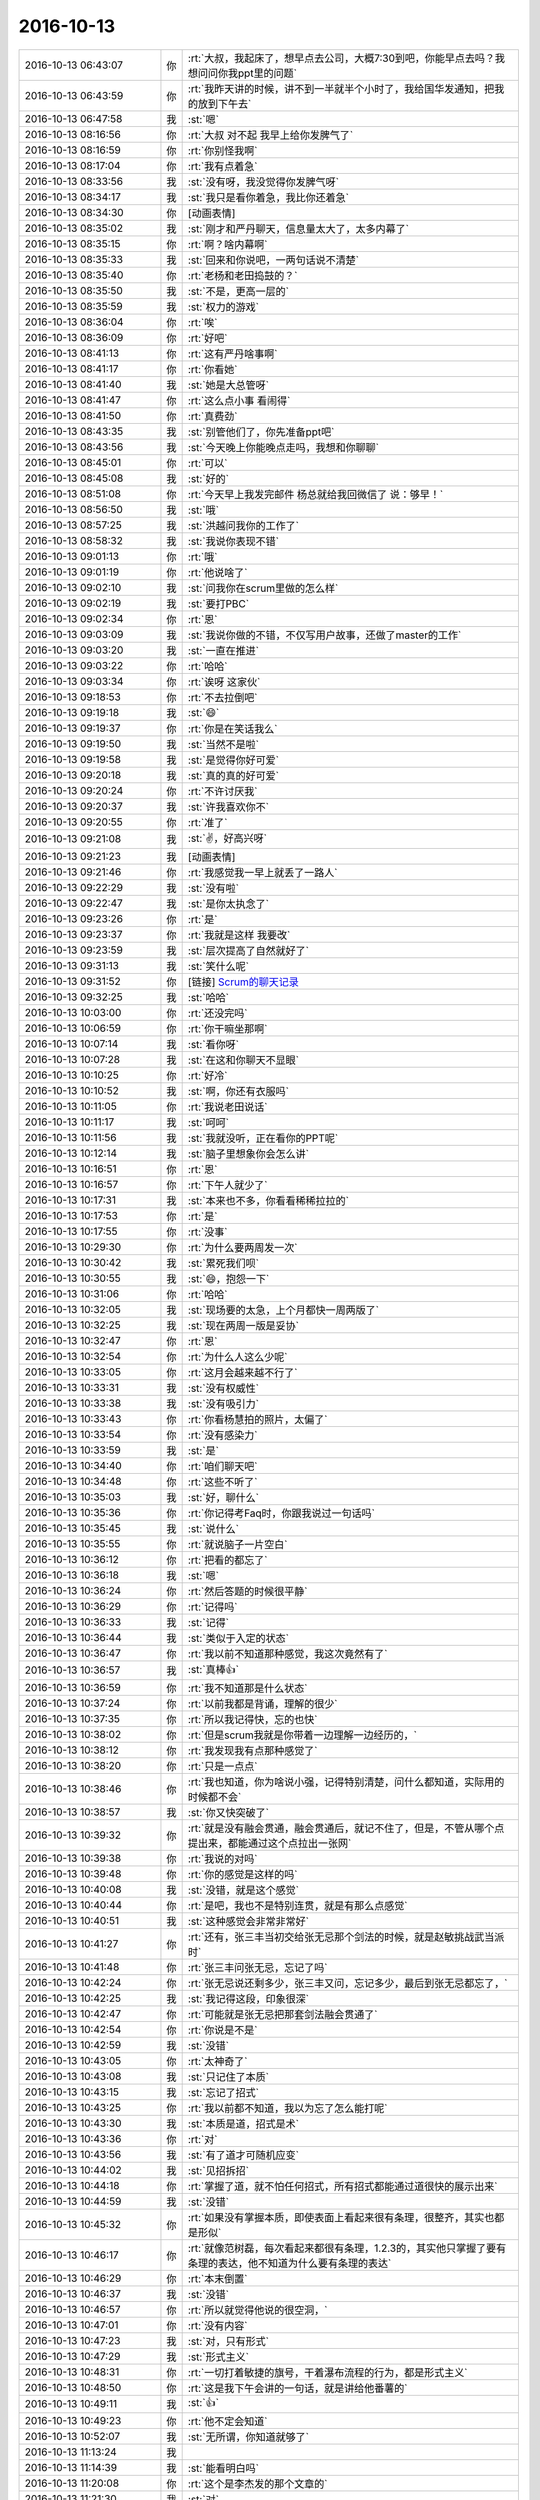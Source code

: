 2016-10-13
-------------

.. list-table::
   :widths: 25, 1, 60

   * - 2016-10-13 06:43:07
     - 你
     - :rt:`大叔，我起床了，想早点去公司，大概7:30到吧，你能早点去吗？我想问问你我ppt里的问题`
   * - 2016-10-13 06:43:59
     - 你
     - :rt:`我昨天讲的时候，讲不到一半就半个小时了，我给国华发通知，把我的放到下午去`
   * - 2016-10-13 06:47:58
     - 我
     - :st:`嗯`
   * - 2016-10-13 08:16:56
     - 你
     - :rt:`大叔 对不起 我早上给你发脾气了`
   * - 2016-10-13 08:16:59
     - 你
     - :rt:`你别怪我啊`
   * - 2016-10-13 08:17:04
     - 你
     - :rt:`我有点着急`
   * - 2016-10-13 08:33:56
     - 我
     - :st:`没有呀，我没觉得你发脾气呀`
   * - 2016-10-13 08:34:17
     - 我
     - :st:`我只是看你着急，我比你还着急`
   * - 2016-10-13 08:34:30
     - 你
     - [动画表情]
   * - 2016-10-13 08:35:02
     - 我
     - :st:`刚才和严丹聊天，信息量太大了，太多内幕了`
   * - 2016-10-13 08:35:15
     - 你
     - :rt:`啊？啥内幕啊`
   * - 2016-10-13 08:35:33
     - 我
     - :st:`回来和你说吧，一两句话说不清楚`
   * - 2016-10-13 08:35:40
     - 你
     - :rt:`老杨和老田捣鼓的？`
   * - 2016-10-13 08:35:50
     - 我
     - :st:`不是，更高一层的`
   * - 2016-10-13 08:35:59
     - 我
     - :st:`权力的游戏`
   * - 2016-10-13 08:36:04
     - 你
     - :rt:`唉`
   * - 2016-10-13 08:36:09
     - 你
     - :rt:`好吧`
   * - 2016-10-13 08:41:13
     - 你
     - :rt:`这有严丹啥事啊`
   * - 2016-10-13 08:41:17
     - 你
     - :rt:`你看她`
   * - 2016-10-13 08:41:40
     - 我
     - :st:`她是大总管呀`
   * - 2016-10-13 08:41:47
     - 你
     - :rt:`这么点小事 看闹得`
   * - 2016-10-13 08:41:50
     - 你
     - :rt:`真费劲`
   * - 2016-10-13 08:43:35
     - 我
     - :st:`别管他们了，你先准备ppt吧`
   * - 2016-10-13 08:43:56
     - 我
     - :st:`今天晚上你能晚点走吗，我想和你聊聊`
   * - 2016-10-13 08:45:01
     - 你
     - :rt:`可以`
   * - 2016-10-13 08:45:08
     - 我
     - :st:`好的`
   * - 2016-10-13 08:51:08
     - 你
     - :rt:`今天早上我发完邮件 杨总就给我回微信了 说：够早！`
   * - 2016-10-13 08:56:50
     - 我
     - :st:`哦`
   * - 2016-10-13 08:57:25
     - 我
     - :st:`洪越问我你的工作了`
   * - 2016-10-13 08:58:32
     - 我
     - :st:`我说你表现不错`
   * - 2016-10-13 09:01:13
     - 你
     - :rt:`哦`
   * - 2016-10-13 09:01:19
     - 你
     - :rt:`他说啥了`
   * - 2016-10-13 09:02:10
     - 我
     - :st:`问我你在scrum里做的怎么样`
   * - 2016-10-13 09:02:19
     - 我
     - :st:`要打PBC`
   * - 2016-10-13 09:02:34
     - 你
     - :rt:`恩`
   * - 2016-10-13 09:03:09
     - 我
     - :st:`我说你做的不错，不仅写用户故事，还做了master的工作`
   * - 2016-10-13 09:03:20
     - 我
     - :st:`一直在推进`
   * - 2016-10-13 09:03:22
     - 你
     - :rt:`哈哈`
   * - 2016-10-13 09:03:34
     - 你
     - :rt:`诶呀 这家伙`
   * - 2016-10-13 09:18:53
     - 你
     - :rt:`不去拉倒吧`
   * - 2016-10-13 09:19:18
     - 我
     - :st:`😄`
   * - 2016-10-13 09:19:37
     - 你
     - :rt:`你是在笑话我么`
   * - 2016-10-13 09:19:50
     - 我
     - :st:`当然不是啦`
   * - 2016-10-13 09:19:58
     - 我
     - :st:`是觉得你好可爱`
   * - 2016-10-13 09:20:18
     - 我
     - :st:`真的真的好可爱`
   * - 2016-10-13 09:20:24
     - 你
     - :rt:`不许讨厌我`
   * - 2016-10-13 09:20:37
     - 我
     - :st:`许我喜欢你不`
   * - 2016-10-13 09:20:55
     - 你
     - :rt:`准了`
   * - 2016-10-13 09:21:08
     - 我
     - :st:`✌️，好高兴呀`
   * - 2016-10-13 09:21:23
     - 我
     - [动画表情]
   * - 2016-10-13 09:21:46
     - 你
     - :rt:`我感觉我一早上就丢了一路人`
   * - 2016-10-13 09:22:29
     - 我
     - :st:`没有啦`
   * - 2016-10-13 09:22:47
     - 我
     - :st:`是你太执念了`
   * - 2016-10-13 09:23:26
     - 你
     - :rt:`是`
   * - 2016-10-13 09:23:37
     - 你
     - :rt:`我就是这样 我要改`
   * - 2016-10-13 09:23:59
     - 我
     - :st:`层次提高了自然就好了`
   * - 2016-10-13 09:31:13
     - 我
     - :st:`笑什么呢`
   * - 2016-10-13 09:31:52
     - 你
     - [链接] `Scrum的聊天记录 <https://support.weixin.qq.com/cgi-bin/mmsupport-bin/readtemplate?t=page/favorite_record__w_unsupport>`_
   * - 2016-10-13 09:32:25
     - 我
     - :st:`哈哈`
   * - 2016-10-13 10:03:00
     - 你
     - :rt:`还没完吗`
   * - 2016-10-13 10:06:59
     - 你
     - :rt:`你干嘛坐那啊`
   * - 2016-10-13 10:07:14
     - 我
     - :st:`看你呀`
   * - 2016-10-13 10:07:28
     - 我
     - :st:`在这和你聊天不显眼`
   * - 2016-10-13 10:10:25
     - 你
     - :rt:`好冷`
   * - 2016-10-13 10:10:52
     - 我
     - :st:`啊，你还有衣服吗`
   * - 2016-10-13 10:11:05
     - 你
     - :rt:`我说老田说话`
   * - 2016-10-13 10:11:17
     - 我
     - :st:`呵呵`
   * - 2016-10-13 10:11:56
     - 我
     - :st:`我就没听，正在看你的PPT呢`
   * - 2016-10-13 10:12:14
     - 我
     - :st:`脑子里想象你会怎么讲`
   * - 2016-10-13 10:16:51
     - 你
     - :rt:`恩`
   * - 2016-10-13 10:16:57
     - 你
     - :rt:`下午人就少了`
   * - 2016-10-13 10:17:31
     - 我
     - :st:`本来也不多，你看看稀稀拉拉的`
   * - 2016-10-13 10:17:53
     - 你
     - :rt:`是`
   * - 2016-10-13 10:17:55
     - 你
     - :rt:`没事`
   * - 2016-10-13 10:29:30
     - 你
     - :rt:`为什么要两周发一次`
   * - 2016-10-13 10:30:42
     - 我
     - :st:`累死我们呗`
   * - 2016-10-13 10:30:55
     - 我
     - :st:`😄，抱怨一下`
   * - 2016-10-13 10:31:06
     - 你
     - :rt:`哈哈`
   * - 2016-10-13 10:32:05
     - 我
     - :st:`现场要的太急，上个月都快一周两版了`
   * - 2016-10-13 10:32:25
     - 我
     - :st:`现在两周一版是妥协`
   * - 2016-10-13 10:32:47
     - 你
     - :rt:`恩`
   * - 2016-10-13 10:32:54
     - 你
     - :rt:`为什么人这么少呢`
   * - 2016-10-13 10:33:05
     - 你
     - :rt:`这月会越来越不行了`
   * - 2016-10-13 10:33:31
     - 我
     - :st:`没有权威性`
   * - 2016-10-13 10:33:38
     - 我
     - :st:`没有吸引力`
   * - 2016-10-13 10:33:43
     - 你
     - :rt:`你看杨慧拍的照片，太偏了`
   * - 2016-10-13 10:33:54
     - 你
     - :rt:`没有感染力`
   * - 2016-10-13 10:33:59
     - 我
     - :st:`是`
   * - 2016-10-13 10:34:40
     - 你
     - :rt:`咱们聊天吧`
   * - 2016-10-13 10:34:48
     - 你
     - :rt:`这些不听了`
   * - 2016-10-13 10:35:03
     - 我
     - :st:`好，聊什么`
   * - 2016-10-13 10:35:36
     - 你
     - :rt:`你记得考Faq时，你跟我说过一句话吗`
   * - 2016-10-13 10:35:45
     - 我
     - :st:`说什么`
   * - 2016-10-13 10:35:55
     - 你
     - :rt:`就说脑子一片空白`
   * - 2016-10-13 10:36:12
     - 你
     - :rt:`把看的都忘了`
   * - 2016-10-13 10:36:18
     - 我
     - :st:`嗯`
   * - 2016-10-13 10:36:24
     - 你
     - :rt:`然后答题的时候很平静`
   * - 2016-10-13 10:36:29
     - 你
     - :rt:`记得吗`
   * - 2016-10-13 10:36:33
     - 我
     - :st:`记得`
   * - 2016-10-13 10:36:44
     - 我
     - :st:`类似于入定的状态`
   * - 2016-10-13 10:36:47
     - 你
     - :rt:`我以前不知道那种感觉，我这次竟然有了`
   * - 2016-10-13 10:36:57
     - 我
     - :st:`真棒👍`
   * - 2016-10-13 10:36:59
     - 你
     - :rt:`我不知道那是什么状态`
   * - 2016-10-13 10:37:24
     - 你
     - :rt:`以前我都是背诵，理解的很少`
   * - 2016-10-13 10:37:35
     - 你
     - :rt:`所以我记得快，忘的也快`
   * - 2016-10-13 10:38:02
     - 你
     - :rt:`但是scrum我就是你带着一边理解一边经历的，`
   * - 2016-10-13 10:38:12
     - 你
     - :rt:`我发现我有点那种感觉了`
   * - 2016-10-13 10:38:20
     - 你
     - :rt:`只是一点点`
   * - 2016-10-13 10:38:46
     - 你
     - :rt:`我也知道，你为啥说小强，记得特别清楚，问什么都知道，实际用的时候都不会`
   * - 2016-10-13 10:38:57
     - 我
     - :st:`你又快突破了`
   * - 2016-10-13 10:39:32
     - 你
     - :rt:`就是没有融会贯通，融会贯通后，就记不住了，但是，不管从哪个点提出来，都能通过这个点拉出一张网`
   * - 2016-10-13 10:39:38
     - 你
     - :rt:`我说的对吗`
   * - 2016-10-13 10:39:48
     - 你
     - :rt:`你的感觉是这样的吗`
   * - 2016-10-13 10:40:08
     - 我
     - :st:`没错，就是这个感觉`
   * - 2016-10-13 10:40:44
     - 你
     - :rt:`是吧，我也不是特别连贯，就是有那么点感觉`
   * - 2016-10-13 10:40:51
     - 我
     - :st:`这种感觉会非常非常好`
   * - 2016-10-13 10:41:27
     - 你
     - :rt:`还有，张三丰当初交给张无忌那个剑法的时候，就是赵敏挑战武当派时`
   * - 2016-10-13 10:41:48
     - 你
     - :rt:`张三丰问张无忌，忘记了吗`
   * - 2016-10-13 10:42:24
     - 你
     - :rt:`张无忌说还剩多少，张三丰又问，忘记多少，最后到张无忌都忘了，`
   * - 2016-10-13 10:42:25
     - 我
     - :st:`我记得这段，印象很深`
   * - 2016-10-13 10:42:47
     - 你
     - :rt:`可能就是张无忌把那套剑法融会贯通了`
   * - 2016-10-13 10:42:54
     - 你
     - :rt:`你说是不是`
   * - 2016-10-13 10:42:59
     - 我
     - :st:`没错`
   * - 2016-10-13 10:43:05
     - 你
     - :rt:`太神奇了`
   * - 2016-10-13 10:43:08
     - 我
     - :st:`只记住了本质`
   * - 2016-10-13 10:43:15
     - 我
     - :st:`忘记了招式`
   * - 2016-10-13 10:43:25
     - 你
     - :rt:`我以前都不知道，我以为忘了怎么能打呢`
   * - 2016-10-13 10:43:30
     - 我
     - :st:`本质是道，招式是术`
   * - 2016-10-13 10:43:36
     - 你
     - :rt:`对`
   * - 2016-10-13 10:43:56
     - 我
     - :st:`有了道才可随机应变`
   * - 2016-10-13 10:44:02
     - 我
     - :st:`见招拆招`
   * - 2016-10-13 10:44:18
     - 你
     - :rt:`掌握了道，就不怕任何招式，所有招式都能通过道很快的展示出来`
   * - 2016-10-13 10:44:59
     - 我
     - :st:`没错`
   * - 2016-10-13 10:45:32
     - 你
     - :rt:`如果没有掌握本质，即使表面上看起来很有条理，很整齐，其实也都是形似`
   * - 2016-10-13 10:46:17
     - 你
     - :rt:`就像范树磊，每次看起来都很有条理，1.2.3的，其实他只掌握了要有条理的表达，他不知道为什么要有条理的表达`
   * - 2016-10-13 10:46:29
     - 你
     - :rt:`本末倒置`
   * - 2016-10-13 10:46:37
     - 我
     - :st:`没错`
   * - 2016-10-13 10:46:57
     - 你
     - :rt:`所以就觉得他说的很空洞，`
   * - 2016-10-13 10:47:01
     - 你
     - :rt:`没有内容`
   * - 2016-10-13 10:47:23
     - 我
     - :st:`对，只有形式`
   * - 2016-10-13 10:47:29
     - 我
     - :st:`形式主义`
   * - 2016-10-13 10:48:31
     - 你
     - :rt:`一切打着敏捷的旗号，干着瀑布流程的行为，都是形式主义`
   * - 2016-10-13 10:48:50
     - 你
     - :rt:`这是我下午会讲的一句话，就是讲给他番薯的`
   * - 2016-10-13 10:49:11
     - 我
     - :st:`👍`
   * - 2016-10-13 10:49:23
     - 你
     - :rt:`他不定会知道`
   * - 2016-10-13 10:52:07
     - 我
     - :st:`无所谓，你知道就够了`
   * - 2016-10-13 11:13:24
     - 我
     - .. image:: images/101638.jpg
          :width: 100px
   * - 2016-10-13 11:14:39
     - 我
     - :st:`能看明白吗`
   * - 2016-10-13 11:20:08
     - 你
     - :rt:`这个是李杰发的那个文章的`
   * - 2016-10-13 11:21:30
     - 我
     - :st:`对`
   * - 2016-10-13 11:22:14
     - 我
     - :st:`文章有点乱，我光整理了后半部分`
   * - 2016-10-13 11:24:47
     - 你
     - :rt:`这是你自己做的啊`
   * - 2016-10-13 11:24:58
     - 你
     - :rt:`我以为你从网上找的呢`
   * - 2016-10-13 11:25:00
     - 我
     - :st:`对呀`
   * - 2016-10-13 11:25:21
     - 我
     - :st:`还没做完呢`
   * - 2016-10-13 11:25:23
     - 你
     - :rt:`[强]`
   * - 2016-10-13 11:32:55
     - 我
     - :st:`你把我挡的死死的，所以我心情愉快的欣赏你的后脑勺`
   * - 2016-10-13 11:35:16
     - 我
     - :st:`现在是头顶`
   * - 2016-10-13 11:54:09
     - 我
     - :st:`严丹说你了`
   * - 2016-10-13 12:24:51
     - 你
     - :rt:`说我啥`
   * - 2016-10-13 12:24:59
     - 你
     - :rt:`说呗，不想搭理她`
   * - 2016-10-13 12:25:31
     - 我
     - :st:`说你和刘杰嚷嚷要坐一车`
   * - 2016-10-13 12:25:42
     - 你
     - :rt:`跟她有啥关系`
   * - 2016-10-13 12:25:52
     - 你
     - :rt:`就是玩嘛`
   * - 2016-10-13 12:25:57
     - 你
     - :rt:`开玩笑`
   * - 2016-10-13 12:26:02
     - 我
     - :st:`说你们本来就是蹭车`
   * - 2016-10-13 12:26:05
     - 你
     - :rt:`她就是没事找事`
   * - 2016-10-13 12:26:09
     - 我
     - :st:`还挑三拣四的`
   * - 2016-10-13 12:26:12
     - 你
     - :rt:`我知道，说呗`
   * - 2016-10-13 12:26:37
     - 你
     - :rt:`反正没蹭她的，她的让我座我也不座`
   * - 2016-10-13 12:27:16
     - 我
     - :st:`严丹说让你们下次自己开车`
   * - 2016-10-13 12:27:22
     - 你
     - :rt:`主要就是刘杰说的，我就是附和，她说刘杰了吗`
   * - 2016-10-13 12:27:35
     - 你
     - :rt:`她管的着吗？`
   * - 2016-10-13 12:27:47
     - 我
     - :st:`她就是对你有意见`
   * - 2016-10-13 12:28:22
     - 我
     - :st:`要是知道你这次拿A就更大了`
   * - 2016-10-13 12:29:02
     - 你
     - :rt:`对啊`
   * - 2016-10-13 12:29:08
     - 你
     - :rt:`气死`
   * - 2016-10-13 12:29:11
     - 你
     - :rt:`非`
   * - 2016-10-13 12:29:27
     - 你
     - :rt:`这就是我还没来得及跟你说的呢`
   * - 2016-10-13 12:29:41
     - 我
     - :st:`而且她肯定会知道，结果都汇总到她那`
   * - 2016-10-13 12:30:09
     - 你
     - :rt:`对啊`
   * - 2016-10-13 13:04:02
     - 你
     - :rt:`她恨死我了，就想盼着我出错呢`
   * - 2016-10-13 13:05:09
     - 我
     - :st:`嗯`
   * - 2016-10-13 14:01:03
     - 你
     - :rt:`你去哪了？`
   * - 2016-10-13 14:04:44
     - 你
     - :rt:`你去哪了`
   * - 2016-10-13 14:07:41
     - 我
     - :st:`我有事，你的几点开始`
   * - 2016-10-13 14:08:02
     - 你
     - :rt:`不知道，你忙你的吧`
   * - 2016-10-13 14:13:29
     - 你
     - :rt:`你干啥去了，王洪越问王凤臣问题呢`
   * - 2016-10-13 14:13:48
     - 我
     - :st:`李迎找我，任职资格的事情`
   * - 2016-10-13 14:14:38
     - 你
     - :rt:`好吧`
   * - 2016-10-13 14:14:42
     - 你
     - :rt:`忙吧`
   * - 2016-10-13 14:44:02
     - 你
     - :rt:`你还能不能完了`
   * - 2016-10-13 14:44:11
     - 你
     - :rt:`王凤臣讲完了`
   * - 2016-10-13 14:44:40
     - 我
     - :st:`不知道`
   * - 2016-10-13 14:45:03
     - 你
     - [动画表情]
   * - 2016-10-13 14:45:39
     - 我
     - :st:`乖，没事的。我这完了立刻下去`
   * - 2016-10-13 14:46:54
     - 你
     - [动画表情]
   * - 2016-10-13 15:59:33
     - 我
     - :st:`讲的不错，有点紧张`
   * - 2016-10-13 15:59:46
     - 我
     - :st:`特别是王旭捣乱的时候`
   * - 2016-10-13 16:04:05
     - 你
     - :rt:`我觉得我讲的挺好的`
   * - 2016-10-13 16:04:09
     - 你
     - :rt:`是不是我自high了`
   * - 2016-10-13 16:04:13
     - 你
     - :rt:`但是丢了一个点`
   * - 2016-10-13 16:09:38
     - 我
     - :st:`没事的`
   * - 2016-10-13 16:09:49
     - 我
     - :st:`累吗`
   * - 2016-10-13 16:10:14
     - 你
     - :rt:`还好 就是想喝水`
   * - 2016-10-13 16:10:17
     - 你
     - :rt:`说的太多了`
   * - 2016-10-13 16:10:40
     - 你
     - :rt:`你也不夸夸我`
   * - 2016-10-13 16:10:45
     - 你
     - :rt:`我讲这么好`
   * - 2016-10-13 16:10:46
     - 你
     - :rt:`哈哈`
   * - 2016-10-13 16:11:31
     - 你
     - :rt:`你们开什么会啊`
   * - 2016-10-13 16:13:37
     - 你
     - :rt:`感觉好累 啥也不想干 休息一会`
   * - 2016-10-13 16:14:12
     - 我
     - :st:`leader的pbc会`
   * - 2016-10-13 16:14:25
     - 我
     - :st:`讲ppt很累的`
   * - 2016-10-13 16:14:42
     - 我
     - :st:`你赶紧歇会，多喝点水`
   * - 2016-10-13 16:14:53
     - 你
     - :rt:`恩`
   * - 2016-10-13 16:14:56
     - 你
     - :rt:`知道了`
   * - 2016-10-13 16:14:57
     - 我
     - :st:`今天咱们还要面谈呢`
   * - 2016-10-13 16:15:04
     - 你
     - :rt:`我知道`
   * - 2016-10-13 16:15:07
     - 你
     - :rt:`谈吧`
   * - 2016-10-13 16:15:08
     - 我
     - :st:`我可舍不得累着你`
   * - 2016-10-13 16:15:21
     - 你
     - :rt:`我没累着，先歇会`
   * - 2016-10-13 16:15:23
     - 你
     - :rt:`嘻嘻`
   * - 2016-10-13 16:16:30
     - 你
     - :rt:`严丹不参加吗`
   * - 2016-10-13 16:16:32
     - 我
     - :st:`可惜没有录像，要不可以发给李杰看看`
   * - 2016-10-13 16:16:42
     - 我
     - :st:`我给李杰发照片了`
   * - 2016-10-13 16:16:49
     - 你
     - :rt:`啊！`
   * - 2016-10-13 16:17:00
     - 你
     - :rt:`你把照片发给我我看看`
   * - 2016-10-13 16:17:06
     - 你
     - :rt:`我讲的还可以吧`
   * - 2016-10-13 16:17:09
     - 我
     - :st:`就是群里的`
   * - 2016-10-13 16:17:15
     - 我
     - :st:`讲的很棒`
   * - 2016-10-13 16:17:27
     - 你
     - :rt:`研发那部分，确实讲不出来`
   * - 2016-10-13 16:17:30
     - 你
     - :rt:`真的吗`
   * - 2016-10-13 16:17:47
     - 你
     - :rt:`我这要是任职资格，是不是等级会好一点`
   * - 2016-10-13 16:18:10
     - 你
     - :rt:`我下次做个用户故事和用例的`
   * - 2016-10-13 16:18:12
     - 我
     - :st:`肯定会有帮助的`
   * - 2016-10-13 16:18:22
     - 你
     - :rt:`讲上瘾了`
   * - 2016-10-13 16:18:26
     - 我
     - :st:`好呀`
   * - 2016-10-13 16:18:35
     - 我
     - :st:`以后经常讲`
   * - 2016-10-13 16:18:41
     - 你
     - :rt:`王旭说的那是嘛啊`
   * - 2016-10-13 16:18:56
     - 你
     - :rt:`这次洪越肯定也好好听了，`
   * - 2016-10-13 16:19:21
     - 你
     - :rt:`这是他第一次听我讲，上次vertica那个他没去`
   * - 2016-10-13 16:20:27
     - 我
     - :st:`嗯`
   * - 2016-10-13 16:42:42
     - 你
     - :rt:`严丹不参加这个会吗`
   * - 2016-10-13 16:43:44
     - 我
     - :st:`不参加，老杨已经给她打完分了`
   * - 2016-10-13 16:43:55
     - 你
     - :rt:`恩`
   * - 2016-10-13 16:44:11
     - 我
     - :st:`你好点吗`
   * - 2016-10-13 16:44:26
     - 你
     - :rt:`我没事了`
   * - 2016-10-13 16:44:36
     - 你
     - :rt:`我吃了一盒葡萄`
   * - 2016-10-13 16:45:11
     - 我
     - :st:`好的`
   * - 2016-10-13 16:45:44
     - 我
     - :st:`今天是不是很兴奋呀`
   * - 2016-10-13 16:45:55
     - 你
     - :rt:`挺开心的`
   * - 2016-10-13 16:45:59
     - 你
     - :rt:`今晚肯定睡得很好`
   * - 2016-10-13 16:46:07
     - 你
     - :rt:`你知道东东出差了吗`
   * - 2016-10-13 16:46:14
     - 我
     - :st:`不知道`
   * - 2016-10-13 16:46:20
     - 你
     - :rt:`明天外甥女会来`
   * - 2016-10-13 16:46:30
     - 你
     - :rt:`所以只有今天有空面谈`
   * - 2016-10-13 16:46:36
     - 你
     - :rt:`还可以多谈会`
   * - 2016-10-13 16:46:51
     - 我
     - :st:`好的，能谈到几点`
   * - 2016-10-13 16:47:07
     - 你
     - :rt:`最晚8：30吧`
   * - 2016-10-13 16:47:17
     - 你
     - :rt:`回去就太晚了`
   * - 2016-10-13 16:47:18
     - 我
     - :st:`好的`
   * - 2016-10-13 16:47:37
     - 我
     - :st:`不要太晚，你今天太兴奋，需要多休息`
   * - 2016-10-13 16:48:06
     - 你
     - :rt:`恩`
   * - 2016-10-13 16:48:11
     - 你
     - :rt:`今天主要谈什么`
   * - 2016-10-13 16:48:19
     - 你
     - :rt:`确定我是A了吗`
   * - 2016-10-13 16:48:31
     - 你
     - :rt:`今早我就想严丹肯定要气死了`
   * - 2016-10-13 16:49:02
     - 我
     - :st:`我还不知道，需求组不是我管`
   * - 2016-10-13 16:49:18
     - 你
     - :rt:`没事 不是A更好`
   * - 2016-10-13 16:49:23
     - 你
     - :rt:`真的 我不想出头`
   * - 2016-10-13 16:49:31
     - 我
     - :st:`嗯`
   * - 2016-10-13 16:49:43
     - 你
     - :rt:`昨天老田下班的时候问我 上次PBC得了啥`
   * - 2016-10-13 16:49:46
     - 你
     - :rt:`我说C`
   * - 2016-10-13 16:49:53
     - 你
     - :rt:`他说上上次 我说B`
   * - 2016-10-13 16:50:07
     - 你
     - :rt:`他说上上上次呢`
   * - 2016-10-13 16:50:21
     - 你
     - :rt:`我说那时候在老王那边 每次都是C`
   * - 2016-10-13 16:50:24
     - 你
     - :rt:`他说知道了`
   * - 2016-10-13 16:52:01
     - 我
     - :st:`嗯`
   * - 2016-10-13 16:52:15
     - 我
     - :st:`今天晚上我和你说这些事情吧`
   * - 2016-10-13 16:52:37
     - 你
     - :rt:`恩`
   * - 2016-10-13 16:52:39
     - 你
     - :rt:`好的`
   * - 2016-10-13 16:52:49
     - 你
     - :rt:`你今晚有几个主题`
   * - 2016-10-13 16:52:59
     - 你
     - :rt:`有关于我跟领导的吧`
   * - 2016-10-13 16:53:10
     - 我
     - :st:`我前天已经整理了，本来想昨天和你谈，结果让我给耽误了`
   * - 2016-10-13 16:53:13
     - 我
     - :st:`是`
   * - 2016-10-13 16:53:21
     - 你
     - :rt:`恩 好`
   * - 2016-10-13 16:53:29
     - 你
     - :rt:`那咱们早点下班吧`
   * - 2016-10-13 16:53:37
     - 我
     - :st:`昨天就怨王旭和杨丽莹`
   * - 2016-10-13 16:53:41
     - 我
     - :st:`好呀`
   * - 2016-10-13 16:53:49
     - 你
     - :rt:`你是知道 我是想跟你一直聊的 可是我还得跟我老公撒谎`
   * - 2016-10-13 16:53:56
     - 我
     - :st:`嗯`
   * - 2016-10-13 16:54:03
     - 你
     - :rt:`我怕回去特别晚  我害怕`
   * - 2016-10-13 16:54:14
     - 我
     - :st:`是。安全第一`
   * - 2016-10-13 16:54:17
     - 你
     - :rt:`本来一个人就会有点 加上撒了谎 更心慌`
   * - 2016-10-13 16:54:22
     - 你
     - :rt:`OK吧`
   * - 2016-10-13 16:54:30
     - 你
     - :rt:`这样可以多聊会`
   * - 2016-10-13 16:54:40
     - 我
     - :st:`嗯`
   * - 2016-10-13 16:54:46
     - 你
     - :rt:`我的车在门口啊 不在外边`
   * - 2016-10-13 16:54:54
     - 你
     - :rt:`我在哪等你呢`
   * - 2016-10-13 16:55:05
     - 你
     - :rt:`对面吗`
   * - 2016-10-13 16:55:23
     - 我
     - :st:`可以`
   * - 2016-10-13 16:58:30
     - 你
     - :rt:`OK`
   * - 2016-10-13 17:02:53
     - 我
     - :st:`老田又说他和你吵架的事情`
   * - 2016-10-13 17:03:18
     - 我
     - :st:`说吵架是正常的，不吵架反倒不好了`
   * - 2016-10-13 17:03:31
     - 你
     - :rt:`好吧`
   * - 2016-10-13 17:03:41
     - 你
     - :rt:`怎么我的曝光率这么高`
   * - 2016-10-13 17:03:47
     - 我
     - :st:`嘿嘿`
   * - 2016-10-13 17:25:04
     - 我
     - :st:`我要安排好，不能耽误咱们`
   * - 2016-10-13 17:53:08
     - 我
     - :st:`笑啥呢`
   * - 2016-10-13 17:53:24
     - 你
     - :rt:`我听你讲的scrum呢`
   * - 2016-10-13 17:53:39
     - 你
     - :rt:`你说的特别好笑`
   * - 2016-10-13 17:53:48
     - 我
     - :st:`哦，有那么好笑吗`
   * - 2016-10-13 17:53:58
     - 你
     - :rt:`有一句很好玩`
   * - 2016-10-13 17:54:09
     - 你
     - :rt:`正好 笑了 被你看到了`
   * - 2016-10-13 17:55:21
     - 我
     - :st:`哦`
   * - 2016-10-13 18:08:05
     - 你
     - :rt:`几点走`
   * - 2016-10-13 18:08:22
     - 我
     - :st:`半点吧`
   * - 2016-10-13 18:08:28
     - 你
     - :rt:`好`
   * - 2016-10-13 18:10:59
     - 我
     - :st:`需要注意王洪越什么时候走`
   * - 2016-10-13 18:11:26
     - 你
     - :rt:`我知道 等他走咱们再走`
   * - 2016-10-13 18:17:22
     - 我
     - :st:`要不咱们去宿舍那边，省得东东定位你`
   * - 2016-10-13 18:17:43
     - 你
     - :rt:`也行`
   * - 2016-10-13 18:17:52
     - 你
     - :rt:`你说开车是吧，`
   * - 2016-10-13 18:17:55
     - 你
     - :rt:`可以`
   * - 2016-10-13 18:18:10
     - 你
     - :rt:`我开车去那边的等你，你走过去`
   * - 2016-10-13 18:18:17
     - 你
     - :rt:`这样不去地铁`
   * - 2016-10-13 18:19:08
     - 我
     - :st:`对`
   * - 2016-10-13 18:19:21
     - 你
     - :rt:`Ok`
   * - 2016-10-13 18:19:26
     - 你
     - :rt:`地铁人太多`
   * - 2016-10-13 18:19:29
     - 你
     - :rt:`好主意`
   * - 2016-10-13 18:19:32
     - 我
     - :st:`嗯`
   * - 2016-10-13 18:19:40
     - 你
     - :rt:`一会我就走啊，不想在这呆着了`
   * - 2016-10-13 18:20:28
     - 我
     - :st:`嗯，你先走吧`
   * - 2016-10-13 18:37:14
     - 我
     - :st:`下楼了`
   * - 2016-10-13 18:39:12
     - 我
     - :st:`我去宿舍那边`
   * - 2016-10-13 18:39:55
     - 你
     - .. raw:: html
       
          <audio controls="controls"><source src="_static/mp3/101826.mp3" type="audio/mpeg" />不能播放语音</audio>
   * - 2016-10-13 18:40:14
     - 我
     - :st:`嗯`
   * - 2016-10-13 18:42:00
     - 你
     - :rt:`我在路边，开了双闪`
   * - 2016-10-13 18:42:12
     - 我
     - :st:`看见了`
   * - 2016-10-13 18:42:18
     - 你
     - :rt:`就宿舍门口对面，`
   * - 2016-10-13 21:54:26
     - 你
     - :rt:`到家了，勿念`
   * - 2016-10-13 21:54:55
     - 我
     - :st:`好的`
   * - 2016-10-13 22:56:45
     - 我
     - :st:`你吃完了吗`
   * - 2016-10-13 23:02:42
     - 你
     - :rt:`吃了`
   * - 2016-10-13 23:02:53
     - 我
     - :st:`好的，累吗`
   * - 2016-10-13 23:03:13
     - 你
     - .. image:: images/101836.jpg
          :width: 100px
   * - 2016-10-13 23:03:26
     - 你
     - :rt:`全是咸菜`
   * - 2016-10-13 23:03:41
     - 你
     - :rt:`一碗粥都没喝完，我做了一锅`
   * - 2016-10-13 23:03:48
     - 我
     - :st:`太素了`
   * - 2016-10-13 23:04:00
     - 我
     - :st:`幸亏中午肉多`
   * - 2016-10-13 23:04:33
     - 你
     - :rt:`哈哈`
   * - 2016-10-13 23:04:53
     - 你
     - :rt:`你洗漱了吗`
   * - 2016-10-13 23:05:01
     - 我
     - :st:`还没`
   * - 2016-10-13 23:05:20
     - 你
     - :rt:`我洗漱，一会聊`
   * - 2016-10-13 23:05:27
     - 我
     - :st:`好的`
   * - 2016-10-13 23:31:54
     - 你
     - :rt:`洗完了`
   * - 2016-10-13 23:32:02
     - 你
     - :rt:`你不睡觉吗？`
   * - 2016-10-13 23:32:06
     - 我
     - :st:`好的`
   * - 2016-10-13 23:32:11
     - 我
     - :st:`你困吗`
   * - 2016-10-13 23:32:30
     - 你
     - :rt:`还好，估计一会就困了，`
   * - 2016-10-13 23:32:33
     - 你
     - :rt:`你困吗？`
   * - 2016-10-13 23:32:58
     - 我
     - :st:`我没事，刚回来时间不长`
   * - 2016-10-13 23:33:13
     - 你
     - :rt:`啊？`
   * - 2016-10-13 23:33:21
     - 你
     - :rt:`好吧，我耽误你了`
   * - 2016-10-13 23:33:30
     - 我
     - :st:`没有`
   * - 2016-10-13 23:33:41
     - 我
     - :st:`我和他们聊了一会`
   * - 2016-10-13 23:33:54
     - 我
     - :st:`不和你聊也是这个点回家`
   * - 2016-10-13 23:34:30
     - 你
     - :rt:`好晚啊`
   * - 2016-10-13 23:34:44
     - 我
     - :st:`还行吧`
   * - 2016-10-13 23:34:56
     - 你
     - :rt:`李杰还没到家呢估计`
   * - 2016-10-13 23:35:11
     - 我
     - :st:`一路上送几个人就这个点了`
   * - 2016-10-13 23:35:26
     - 你
     - :rt:`啊？`
   * - 2016-10-13 23:35:30
     - 我
     - :st:`李杰现在确实挺累的`
   * - 2016-10-13 23:35:34
     - 你
     - :rt:`是啊`
   * - 2016-10-13 23:35:53
     - 你
     - :rt:`双十一之前，让一直996`
   * - 2016-10-13 23:36:31
     - 我
     - :st:`唉，形式主义`
   * - 2016-10-13 23:36:38
     - 你
     - :rt:`就是`
   * - 2016-10-13 23:36:43
     - 你
     - :rt:`没啥效率`
   * - 2016-10-13 23:36:57
     - 我
     - :st:`说说你今天讲PPT的感受吧`
   * - 2016-10-13 23:37:04
     - 我
     - :st:`今天都还没空说呢`
   * - 2016-10-13 23:37:10
     - 你
     - :rt:`正想问你呢`
   * - 2016-10-13 23:38:06
     - 你
     - :rt:`我今天没特别紧张，不像以前，语速控制的还是稍微有点高，应该更注意下听众的感觉`
   * - 2016-10-13 23:38:19
     - 我
     - :st:`嗯`
   * - 2016-10-13 23:38:57
     - 你
     - :rt:`Ppt内容还好，讲的时候，就觉的东西都在脑子里，`
   * - 2016-10-13 23:39:03
     - 我
     - :st:`你知道你讲high了的标志性动作就是把手一伸`
   * - 2016-10-13 23:39:09
     - 你
     - :rt:`挺hold住的`
   * - 2016-10-13 23:39:15
     - 你
     - :rt:`我知道`
   * - 2016-10-13 23:39:35
     - 你
     - :rt:`我就说我一讲high 就手舞足蹈的`
   * - 2016-10-13 23:39:37
     - 你
     - :rt:`哈哈`
   * - 2016-10-13 23:39:41
     - 我
     - :st:`今天看你伸了好几次手`
   * - 2016-10-13 23:39:54
     - 你
     - :rt:`我看了你好几次`
   * - 2016-10-13 23:39:59
     - 你
     - :rt:`你注意到了吗`
   * - 2016-10-13 23:40:06
     - 我
     - :st:`我知道`
   * - 2016-10-13 23:41:14
     - 我
     - :st:`你的PPT唯一缺的就是一个主线`
   * - 2016-10-13 23:41:28
     - 你
     - :rt:`恩`
   * - 2016-10-13 23:41:32
     - 我
     - :st:`你今天讲的东西很多，你自己把握的也很好`
   * - 2016-10-13 23:41:57
     - 你
     - :rt:`所以三部分既有重叠，有好似有区别`
   * - 2016-10-13 23:42:04
     - 你
     - :rt:`这一点我也意识到了`
   * - 2016-10-13 23:42:14
     - 我
     - :st:`是，我觉得他们都听不出来`
   * - 2016-10-13 23:42:29
     - 你
     - :rt:`就像金字塔，这三点，不是支撑同一个论点的`
   * - 2016-10-13 23:42:37
     - 你
     - :rt:`也没有演绎关系`
   * - 2016-10-13 23:42:41
     - 我
     - :st:`是`
   * - 2016-10-13 23:42:49
     - 你
     - :rt:`下次注意`
   * - 2016-10-13 23:43:32
     - 我
     - :st:`慢慢总结经验`
   * - 2016-10-13 23:43:36
     - 你
     - :rt:`讲的太多，都没讲透`
   * - 2016-10-13 23:43:38
     - 你
     - :rt:`是`
   * - 2016-10-13 23:44:03
     - 我
     - :st:`贪多嚼不烂`
   * - 2016-10-13 23:44:04
     - 你
     - :rt:`我这次都找到大脑一片空白的感觉了`
   * - 2016-10-13 23:44:10
     - 你
     - :rt:`是`
   * - 2016-10-13 23:44:31
     - 我
     - :st:`😄，是不是可以脱稿讲了`
   * - 2016-10-13 23:44:32
     - 你
     - :rt:`所以讲完我发现还有好多点没讲到`
   * - 2016-10-13 23:44:39
     - 你
     - :rt:`不行`
   * - 2016-10-13 23:44:56
     - 你
     - :rt:`我没脱稿讲过，不知道那是什么感觉`
   * - 2016-10-13 23:45:17
     - 你
     - :rt:`说点煽动性的话的话，张嘴就来`
   * - 2016-10-13 23:45:44
     - 我
     - :st:`就是你说的大脑一片空白`
   * - 2016-10-13 23:46:01
     - 我
     - :st:`想到哪说到哪`
   * - 2016-10-13 23:46:08
     - 你
     - :rt:`讲ppt会上瘾，是有种布道的感觉吗`
   * - 2016-10-13 23:46:20
     - 我
     - :st:`其实是一种成就感`
   * - 2016-10-13 23:46:58
     - 你
     - :rt:`表达出来的成就感？`
   * - 2016-10-13 23:47:09
     - 我
     - :st:`对`
   * - 2016-10-13 23:47:23
     - 你
     - :rt:`思想，逻辑被表达出来的成就感`
   * - 2016-10-13 23:47:29
     - 我
     - :st:`你在讲的过程中不是简单的念`
   * - 2016-10-13 23:47:42
     - 我
     - :st:`是一个再创作的过程`
   * - 2016-10-13 23:47:58
     - 我
     - :st:`这个过程又是即时的`
   * - 2016-10-13 23:48:09
     - 你
     - :rt:`对`
   * - 2016-10-13 23:48:28
     - 我
     - :st:`你看他们念的就没有这种感觉`
   * - 2016-10-13 23:49:02
     - 你
     - :rt:`念ppt的简直了`
   * - 2016-10-13 23:51:15
     - 我
     - :st:`困了吗`
   * - 2016-10-13 23:51:50
     - 你
     - :rt:`恩，有点`
   * - 2016-10-13 23:52:05
     - 你
     - :rt:`明天你也睡个懒觉吧`
   * - 2016-10-13 23:52:52
     - 你
     - :rt:`现在让我想讲啥了，我也一点想不起来了`
   * - 2016-10-13 23:53:11
     - 我
     - :st:`赶紧睡觉吧`
   * - 2016-10-13 23:53:20
     - 我
     - :st:`明天接着聊`